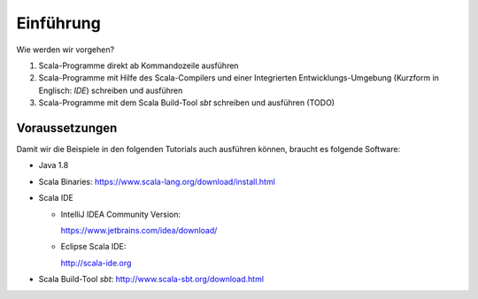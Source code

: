 Einführung
==========

Wie werden wir vorgehen?

#. Scala-Programme direkt ab Kommandozeile ausführen
#. Scala-Programme mit Hilfe des Scala-Compilers und einer Integrierten Entwicklungs-Umgebung (Kurzform in Englisch: *IDE*) schreiben und ausführen
#. Scala-Programme mit dem Scala Build-Tool *sbt* schreiben und ausführen (TODO)


Voraussetzungen
---------------

Damit wir die Beispiele in den folgenden Tutorials auch ausführen können, braucht es folgende Software:

- Java 1.8
- Scala Binaries: https://www.scala-lang.org/download/install.html
- Scala IDE

  - IntelliJ IDEA Community Version: 
    
    https://www.jetbrains.com/idea/download/
  - Eclipse Scala IDE: 
    
    http://scala-ide.org
    
- Scala Build-Tool *sbt*: http://www.scala-sbt.org/download.html